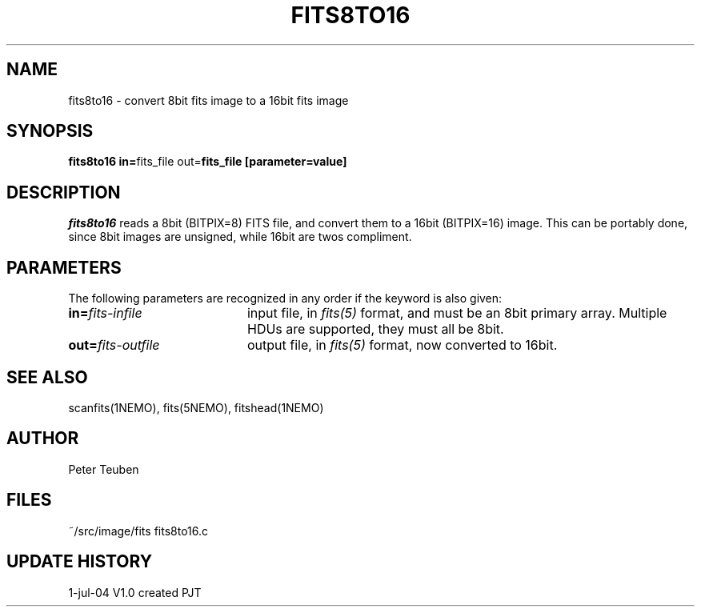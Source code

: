 .TH FITS8TO16 1NEMO "1 July 2004"
.SH NAME
fits8to16 \- convert 8bit fits image to a 16bit fits image
.SH SYNOPSIS
.PP
\fBfits8to16 in=\fPfits_file  out=\fPfits_file  [parameter=value]
.SH DESCRIPTION
\fIfits8to16\fP reads a 8bit (BITPIX=8) FITS file, and convert 
them to a 16bit (BITPIX=16) image. This can be portably done,
since 8bit images are unsigned, while 16bit are twos compliment.
.SH PARAMETERS
The following parameters are recognized in any order if the keyword is 
also given:
.TP 20
\fBin=\fIfits-infile\fP
input file, in \fIfits(5)\fP format, and must be an 8bit primary
array. Multiple HDUs are supported, they must all be 8bit.
.TP
\fBout=\fIfits-outfile\fP
output file, in \fIfits(5)\fP format, now converted to 16bit.
.SH "SEE ALSO"
scanfits(1NEMO), fits(5NEMO), fitshead(1NEMO)
.SH AUTHOR
Peter Teuben
.SH FILES
.nf
.ta +2.5i
~/src/image/fits	fits8to16.c
.fi
.SH "UPDATE HISTORY"
.nf
.ta +1.0i +4.0i
1-jul-04	V1.0 created	PJT
.fi
